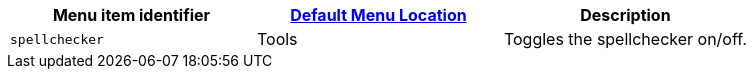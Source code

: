 |===
| Menu item identifier | link:{baseurl}/configure/editor-appearance/#examplethetinymcedefaultmenuitems[Default Menu Location] | Description

| `spellchecker`
| Tools
| Toggles the spellchecker on/off.
|===
